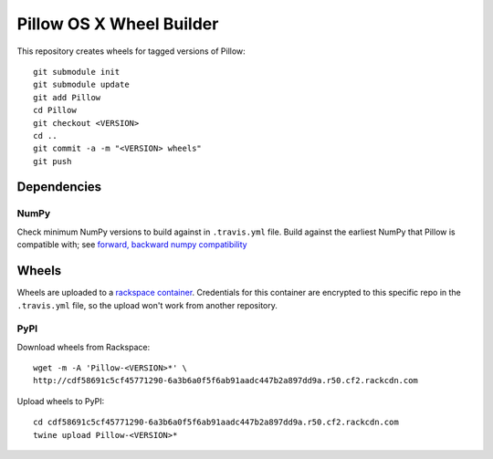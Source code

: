 Pillow OS X Wheel Builder
=========================

This repository creates wheels for tagged versions of Pillow::

    git submodule init
    git submodule update
    git add Pillow
    cd Pillow
    git checkout <VERSION>
    cd ..
    git commit -a -m "<VERSION> wheels"
    git push


Dependencies
------------

NumPy
~~~~~

Check minimum NumPy versions to build against in ``.travis.yml`` file. Build against the earliest NumPy that Pillow is compatible with; see `forward, backward numpy compatibility <http://stackoverflow.com/questions/17709641/valueerror-numpy-dtype-has-the-wrong-size-try-recompiling/18369312#18369312>`_

Wheels
------

Wheels are uploaded to a `rackspace container <http://cdf58691c5cf45771290-6a3b6a0f5f6ab91aadc447b2a897dd9a.r50.cf2.rackcdn.com/>`_. Credentials for this container are encrypted to this specific repo in the ``.travis.yml`` file, so the upload won't work from another repository.

PyPI
~~~~

Download wheels from Rackspace:: 

    wget -m -A 'Pillow-<VERSION>*' \
    http://cdf58691c5cf45771290-6a3b6a0f5f6ab91aadc447b2a897dd9a.r50.cf2.rackcdn.com

Upload wheels to PyPI::

    cd cdf58691c5cf45771290-6a3b6a0f5f6ab91aadc447b2a897dd9a.r50.cf2.rackcdn.com
    twine upload Pillow-<VERSION>*
